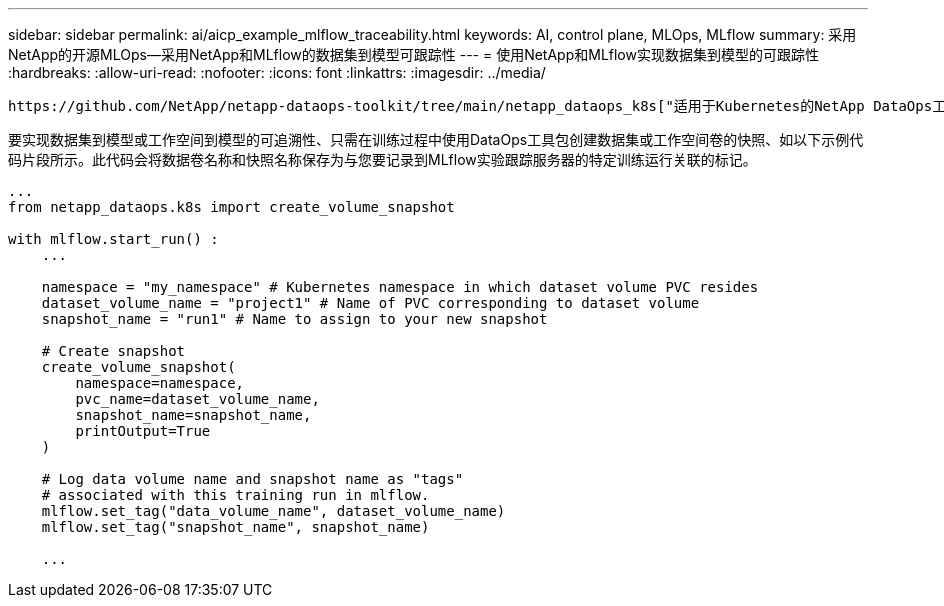 ---
sidebar: sidebar 
permalink: ai/aicp_example_mlflow_traceability.html 
keywords: AI, control plane, MLOps, MLflow 
summary: 采用NetApp的开源MLOps—采用NetApp和MLflow的数据集到模型可跟踪性 
---
= 使用NetApp和MLflow实现数据集到模型的可跟踪性
:hardbreaks:
:allow-uri-read: 
:nofooter: 
:icons: font
:linkattrs: 
:imagesdir: ../media/


[role="lead"]
 https://github.com/NetApp/netapp-dataops-toolkit/tree/main/netapp_dataops_k8s["适用于Kubernetes的NetApp DataOps工具包"^]可与MLflow的实验跟踪功能结合使用、以实现数据集到模型或工作空间到模型的可追溯性。

要实现数据集到模型或工作空间到模型的可追溯性、只需在训练过程中使用DataOps工具包创建数据集或工作空间卷的快照、如以下示例代码片段所示。此代码会将数据卷名称和快照名称保存为与您要记录到MLflow实验跟踪服务器的特定训练运行关联的标记。

[source]
----
...
from netapp_dataops.k8s import create_volume_snapshot

with mlflow.start_run() :
    ...

    namespace = "my_namespace" # Kubernetes namespace in which dataset volume PVC resides
    dataset_volume_name = "project1" # Name of PVC corresponding to dataset volume
    snapshot_name = "run1" # Name to assign to your new snapshot

    # Create snapshot
    create_volume_snapshot(
        namespace=namespace,
        pvc_name=dataset_volume_name,
        snapshot_name=snapshot_name,
        printOutput=True
    )

    # Log data volume name and snapshot name as "tags"
    # associated with this training run in mlflow.
    mlflow.set_tag("data_volume_name", dataset_volume_name)
    mlflow.set_tag("snapshot_name", snapshot_name)

    ...
----